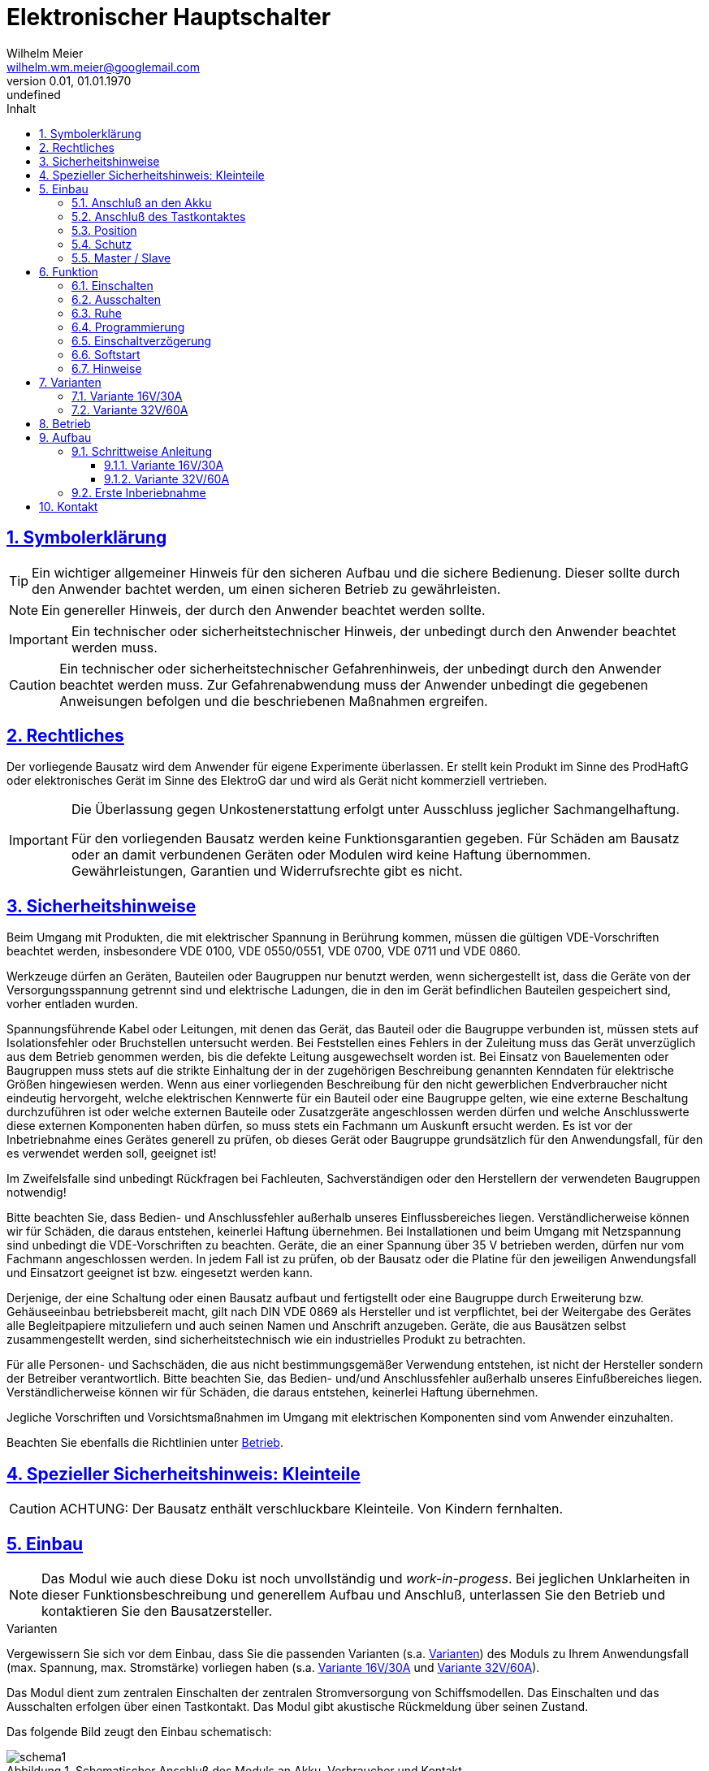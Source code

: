 // -*- mode: adoc ; fill-column: 120 -*-
// ---- Beginn Standardheader
= Elektronischer Hauptschalter
Wilhelm Meier <wilhelm.wm.meier@googlemail.com>
:revnumber: 0.01
:revdate: 01.01.1970
:revremark: undefined
:lang: de
:toc:
:toc-title: Inhalt
:toclevels: 4
:numbered:
:src_numbered: 
:icons: font
:icontype: svg
:figure-caption: Abbildung
:description: Elektronischer Hauptschalter
:title: Elektronischer Hauptschalter
:sectanchors:
:sectlinks:
:experimental:
:copyright: Wilhelm Meier
:duration: 90
:source-highlighter: coderay
:coderay-css: style
:source-highlighter: pygments
:pygments-css: class
:status:
:menu:
:navigation:
:split:
:goto:
:blank:
:deckjs_theme: swiss
:showtitle:
:deckjs_transition: horizontal-slide
//:stylesdir: ./css
//:stylesheet: deckjs.css
:docinfo1:
:stem:
:customcss: css/deckjs.css
// not working
:revealjs_theme: black
:revealjs_slidenumber: true
// for attributes in link:[] macro like link:xxx[window="_blank"]
:linkattrs:
:nofooter:

:imgdir: images

//:short: // without images 

//include::license.adoc[]

== Symbolerklärung

[TIP]
Ein wichtiger allgemeiner Hinweis für den sicheren Aufbau und die sichere Bedienung. Dieser sollte durch den Anwender bachtet werden,
um einen sicheren Betrieb zu gewährleisten.

[NOTE]
Ein genereller Hinweis, der durch den Anwender beachtet werden sollte.

[IMPORTANT]
Ein technischer oder sicherheitstechnischer Hinweis, der unbedingt durch den Anwender beachtet werden muss.

[CAUTION]
Ein technischer oder sicherheitstechnischer Gefahrenhinweis, der unbedingt durch den Anwender beachtet werden muss. Zur 
Gefahrenabwendung muss der Anwender unbedingt die gegebenen Anweisungen befolgen und die beschriebenen Maßnahmen ergreifen.

== Rechtliches

Der vorliegende Bausatz wird dem Anwender für eigene Experimente überlassen. Er stellt kein Produkt im Sinne des ProdHaftG 
oder elektronisches Gerät im Sinne des ElektroG dar und wird als Gerät nicht kommerziell vertrieben. 

[IMPORTANT]
--
Die Überlassung gegen Unkostenerstattung erfolgt unter Ausschluss jeglicher Sach­mangelhaftung.

// Die Haftung wegen Arglist und Vorsatz sowie auf Schaden­ersatz wegen Körperverletzungen 
// sowie bei grober Fahr­lässig­keit oder Vorsatz bleibt unbe­rührt.

Für den vorliegenden Bausatz werden keine Funktionsgarantien gegeben. Für Schäden am Bausatz oder an damit verbundenen Geräten oder Modulen
wird keine Haftung übernommen. Gewährleistungen, Garantien und Widerrufsrechte gibt es nicht.
--

== Sicherheitshinweise

Beim Umgang mit Produkten, die mit elektrischer Spannung in Berührung kommen, müssen die gültigen VDE-Vorschriften beachtet werden, insbesondere 
VDE 0100, VDE 0550/0551, VDE 0700, VDE 0711 und VDE 0860.

Werkzeuge dürfen an Geräten, Bauteilen oder Baugruppen nur benutzt werden, wenn sichergestellt ist, dass die Geräte von der Versorgungsspannung 
getrennt sind und elektrische Ladungen, die in den im Gerät befindlichen Bauteilen gespeichert sind, vorher entladen wurden.

Spannungsführende Kabel oder Leitungen, mit denen das Gerät, das Bauteil oder die Baugruppe verbunden ist, müssen stets auf Isolationsfehler 
oder Bruchstellen untersucht werden. Bei Feststellen eines Fehlers in der Zuleitung muss das Gerät unverzüglich aus dem Betrieb genommen werden, 
bis die defekte Leitung ausgewechselt worden ist. Bei Einsatz von Bauelementen oder Baugruppen muss stets auf die strikte Einhaltung der in der 
zugehörigen Beschreibung genannten Kenndaten für elektrische Größen hingewiesen werden. Wenn aus einer vorliegenden Beschreibung für den nicht 
gewerblichen Endverbraucher nicht eindeutig hervorgeht, welche elektrischen Kennwerte für ein Bauteil oder eine Baugruppe gelten, wie eine 
externe Beschaltung durchzuführen ist oder welche externen Bauteile oder Zusatzgeräte angeschlossen werden dürfen und welche Anschlusswerte 
diese externen Komponenten haben dürfen, so muss stets ein Fachmann um Auskunft ersucht werden. Es ist vor der Inbetriebnahme eines Gerätes 
generell zu prüfen, ob dieses Gerät oder Baugruppe grundsätzlich für den Anwendungsfall, für den es verwendet werden soll, geeignet ist!

Im Zweifelsfalle sind unbedingt Rückfragen bei Fachleuten, Sachverständigen oder den Herstellern der verwendeten Baugruppen notwendig!

Bitte beachten Sie, dass Bedien- und Anschlussfehler außerhalb unseres Einflussbereiches liegen. Verständlicherweise können wir für Schäden, die 
daraus entstehen, keinerlei Haftung übernehmen. Bei Installationen und beim Umgang mit Netzspannung sind unbedingt die VDE-Vorschriften zu 
beachten. Geräte, die an einer Spannung über 35 V betrieben werden, dürfen nur vom Fachmann angeschlossen werden. In jedem Fall ist zu prüfen, 
ob der Bausatz oder die Platine für den jeweiligen Anwendungsfall und Einsatzort geeignet ist bzw. eingesetzt werden kann.

Derjenige, der eine Schaltung oder einen Bausatz aufbaut und fertigstellt oder eine Baugruppe durch Erweiterung bzw. Gehäuseeinbau 
betriebsbereit macht, gilt nach DIN VDE 0869 als Hersteller und ist verpflichtet, bei der Weitergabe des Gerätes alle Begleitpapiere 
mitzuliefern und auch seinen Namen und Anschrift anzugeben. Geräte, die aus Bausätzen selbst zusammengestellt werden, sind sicherheitstechnisch 
wie ein industrielles Produkt zu betrachten.

Für alle Personen- und Sachschäden, die aus nicht bestimmungsgemäßer Verwendung entstehen, ist nicht der Hersteller sondern der Betreiber 
verantwortlich. Bitte beachten Sie, das Bedien- und/und Anschlussfehler außerhalb unseres Einfußbereiches liegen. Verständlicherweise können wir 
für Schäden, die daraus entstehen, keinerlei Haftung übernehmen.

Jegliche Vorschriften und Vorsichtsmaßnahmen im Umgang mit elektrischen Komponenten sind vom Anwender einzuhalten.

Beachten Sie ebenfalls die Richtlinien unter <<Betrieb>>.

== Spezieller Sicherheitshinweis: Kleinteile

[CAUTION]
--
ACHTUNG: Der Bausatz enthält verschluckbare Kleinteile. Von Kindern fernhalten.
--

== Einbau 

[NOTE]
Das Modul wie auch diese Doku ist noch unvollständig und _work-in-progess_. 
Bei jeglichen Unklarheiten in dieser Funktionsbeschreibung und generellem Aufbau und Anschluß, 
unterlassen Sie den Betrieb und kontaktieren Sie den Bausatzersteller.

.Varianten
****
Vergewissern Sie sich vor dem Einbau, dass Sie die passenden Varianten (s.a. <<Variants>>) des Moduls 
zu Ihrem Anwendungsfall (max. Spannung, max. Stromstärke) vorliegen haben (s.a. <<Var1>> und <<Var2>>).
****

Das Modul dient zum zentralen Einschalten der zentralen Stromversorgung von Schiffsmodellen. Das Einschalten und das Ausschalten 
erfolgen über einen Tastkontakt. Das Modul gibt akustische Rückmeldung über seinen Zustand.

Das folgende Bild zeugt den Einbau schematisch:

[[schema1]]
.Schematischer Anschluß des Moduls an Akku, Verbraucher und Kontakt
image::images/schema1.svg[]


=== Anschluß an den Akku

Für einen ordnungsgemäßen Betrieb ist das Modul mit entsprechenden Kabeln zu versehen, die einen ausreichenden Querschnitt aufweisen (s.u.).

Die Anschlüsse `In(+)` / `Gnd` sind mit dem Akku zu verbinden.

Die Anschlüsse `Out` / `Gnd` sind mit den zu versorgenden Geräten zu verbinden.

Ein Verpolen der Anschlüsse kann zu einem Defekt führen.

[TIP]
Beim ersten Anschluß an den Akku ertönt eine aufsteigende Tonfolge. Danach ein tiefer Ton, um anzuzeigen, dass das Modul in den 
Zustand `AUS` wechselt.

=== Anschluß des Tastkontaktes

An den mit `Taster` gekennzeichneten Pfostenverbinder ist ein Taster (kein Schalter) oder Reed-Kontakt anzuschließen. 

[CAUTION]
--
Der Anschluß des Tasters sollte über ein verdrilltes Leitungspaar erfolgen. Es reicht ein sehr dünner Querschnitt aus, da hier keine 
hohen Ströme fließen. Das Leitungspaar sollte nicht parallel zu Leitungen mit hohen Strömen und Impulsen (etwa Motorzuleitungen) 
im Modell verlegt werden. Die Leitungslänge sollte 75cm nicht überschreiten.
--

Vor der Montage eines Reed-Kontaktes die _Vorzugsrichtung_ des Reed-Kontaktes ermitteln, damit ein sicheres Ansprechen 
gewährleistet ist. Vorsicht beim Biegen der Anschlußdrähte eines 
Reed-Kontaktes, denn diese brechen leicht.

Beachten Sie den maximalen Abstand des Magneten zum Reed-Kontakt bei der Montage. Mehr als 1,5mm kann zu Problemen beim 
Ein- oder Ausschalten führen.

=== Position

Bauen Sie das Modul so ein, das ein gute Schallübertragung möglich ist. Die seitliche Öffnung des Piezo-Summers darf nicht verdeckt werden.

=== Schutz 

Um das Modul gegen Feuchtigkeit zu schützen und glichzeitig die Schallausnbreitung nicht zu beeinträchtigen, empfielt es sich, das Modul 
mit Polyurethan-Lack-Schutzlack (z.B. Kontakt 70) zu überziehen. Bitte kleben Sie jedoch voher den Pfostenverbinder für den Kontackt, den 
Piezosummer und (falls noch nicht angelötet) die Lötringe für die Anschlußkabel ab.

=== Master / Slave

Es ist auch möglich, mehrere Schaltmodule mit _einem_ einzigen Kontakt zu schalten. Dazu wird ein Modul ganz normal wie 
in <<schema1>> gezeigt mit dem zugehörigen Akku, Verbraucher und Kontakt verbunden. Zu jedem weiteren Modul werden nun folgende
Verbindungen hergestellt:

. Die Tasterkontakte, die zum Piezosummer direkt benachbart sind, werden miteinander verbunden (dünnes Kabel).
. Die Massen (GND, Akku -) _müssen_ auch miteinander verbunden werden. Üblicherweise ist dies bei mehreren Versorgungskreisen 
schon gegeben. Sollte dies nicht der Fall sein, so _muss_ eine Verbindung hergestellt werden.

.Schematischer Anschluß eines Master-Moduls mit einem Slave-Modul
image::images/schema2.svg[]

[CAUTION]
Ein galvanische Trennung der Versorgungskreise ist nur mit einem zusätzlichen Optokoppler möglich.

[TIP]
Bei einer Aufteilung der Versorgungskreise in einen Master und (mehrere) Slaves ist es von Vorteil, die Slaves mit einer 
größeren Einschaltverzögerung zu versehen, als den Master (s.a. <<Prog>>).


== Funktion

[IMPORTANT]
--
Die Funktion dieses Bausatzes wird wesentlich durch Software des Bausatzes bereit gestellt. Eine Veränderung der Software ist durch den 
Anwender möglich. Der Anwender hat sich vor dem Einsatz der bereitgestellten Software des Moduls anhand des mitgelieferten 
Source-Codes davon zu überzeugen, dass die im folgenden beschriebene Funktion auch tatsächlich eingehalten wird und sich 
keine Fehlfunktionen ergeben. Der Bausatzersteller gibt keine irgendwie geartete Funktionsgarantie für die Software des Moduls.

Durch den Anwender aufgebrachte, veränderte Software kann einen anderen Betrieb ermöglichen und gleichzeitig erhöhte bzw. veränderte 
Gefahren mit sich bringen.
--

[[funcon]]
=== Einschalten

.Vorsichtsmaßnahmen
[CAUTION]
--
Treffen Sie die üblichen Sicherheitsvorkehrungen beim Einschalten von Stromversorgungen in Modellen.

Schalten Sie den Sender _vorher_ ein. Kontrollieren Sie die _Gasstellung_.
--

Betätigen Sie den Kontakt dauerhaft. Es ertönt _dreimal_ ein Ton mittlerer Höhe im Sekundentakt. Anschließend ertönt ein 
hoher Ton. Dies zeigt die nun folgende Betriebsbereitschaft an. Beim _nächsten hohen_ Ton wird eingeschaltet (s.a. <<Prog>>). 
Der Kontakt kann nun 
losgelassen werden. Nun ist das Modul im Zustand `EIN`.

Wird der Kontakt vorzeitig losgelassen, bleibt das Modul im Zustand `AUS`. Zur Kontrolle ertönt ein tiefer Ton.

Um das Modul wieder auszuchalten, muss der Kontakt kurz getrennt werden.

[[funcoff]]
=== Ausschalten

.Ausschalten von induktiven Lasten
[CAUTION]
--
Schalten Sie keine direkt angeschlossenen, induktiven Lasten (große Motoren, Transformatoren) im laufenden Betrieb aus. 
Dadurch kann das Modul zerstört werden, wenn der maximale Schaltstrom überschritten wird (s.a. <<Variants>>). 
--

Betätigen Sie den Kontakt dauerhaft. Es ertönt _dreimal_ ein Ton mittlerer Höhe im Sekundentakt. Anschließend ertönt ein 
tiefer Ton. Dies zeigt die nun folgende Ausschaltbereitschaft an. Beim _nächsten tiefen_ Ton wird ausgeschaltet. Der Kontakt kann nun 
losgelassen werden. Nun ist das Modul im Zustand `AUS`.

Wird der Kontakt vorzeitig losgelassen, bleibt das Modul im Zustand `EIN`. Zur Kontrolle ertönt ein hoher Ton.

Um das Modul wieder einzuchalten, muss der Kontakt kurz getrennt werden.

=== Ruhe

Ist das Modul im Zustand `AUS` geht es nach ca. 3 Sekunden in den Schlafzustand. Es verbraucht nun sehr wenig Strom (<= 2 µA) 
(Achtung: s.a. <<Betrieb>>) 

[[Prog]]
=== Programmierung

=== Einschaltverzögerung

Die Verzögerung vom Zeitpunkt der Betriebsbereitschaft bis zum Einschalten kann programmiert werden. Im Normalfall ist diese 
Verzögerung 1s. Wenden Sie folgendes Vorgehen an:

. Trennen Sie das Modul vom Akku.
. Trennen Sie alle Verbraucher.
. Verbinden Sie den Akku bei betätigtem (Reed-) Kontakt und halten Sie den Kontakt.
. Das Modul lässt einen, zwei oder drei normale oder ein oder zwei hohe Töne in schneller Folge mit einer langen Pause ertönen.
. Halten Sie den Kontakt weiter, um die Einschaltverzögerung zu verändern. Damit wird von _ein -> zwei_, oder von 
_zwei -> drei_ oder von _drei -> ein_ Sekunden Verzögerungszeit sowie Softstart aus/ein zyklisch umgeschaltet. 
Entscheidend ist die Rückmeldung mit der normalen Tonhöhe. Die Anzahl der Töne entspricht der Verzögerung in Sekunden.
. Bei der gewünschten Konfiguration lassen Sie den Kontakt los. Nach 5 Sekunken ertönt eine absteigende Tonfolge, um zu signalisieren, dass die 
Programmierung erfolgreich war. 
. Ist die Tonefolge beendet, trennen Sie anschließend das Modul wieder vom Akku.
. Nach mindestens 3 Sekunden Wartezeit können Sie es wieder verbinden. Es zeigt wie gewohnt seine Betriebsbereitschaft mit einer _aufsteigenden_ 
Tonfolge an. Für die folgende Einschaltsequenz ist die Verzögerungszeit nun entsprechend gesetzt.

Anmerkung: Solange die absteigende Tonfolge noch nicht ertönt, können Sie den Kontakt wieder schließen und halten, um die Programmierung 
wieder zu ändern.

=== Softstart

Vor dem Einsatz des _Softstart_ muss der Anwender des Moduls sicherstellen, dass diese Betriebsart von allen angeschlossenen 
Verbrauchern ermöglicht wird, und diese Verbraucher dadurch keine Fehlfunktion zeigen.

Wenden Sie folgendes Vorgehen an:

. Trennen Sie das Modul vom Akku.
. Trennen Sie alle Verbraucher.
. Verbinden Sie den Akku bei betätigtem (Reed-) Kontakt und halten Sie den Kontakt.
. Das Modul lässt einen, zwei oder drei normale oder ein oder zwei hohe Töne in schneller Folge mit einer langen Pause ertönen.
. Halten Sie den Kontakt weiter, um die Einschaltverzögerung zu verändern. Damit wird von _ein -> zwei_, oder von 
_zwei -> drei_ oder von _drei -> ein_ Sekunden Verzögerungszeit sowie Softstart aus/ein zyklisch umgeschaltet. 
Entscheidend ist die Rückmeldung mit der hohen Tonhöhe. Ein hoher Ton bedeutet Softstart-Aus, zwei hohe Töne bedeuten Softstart-Ein.
. Bei der gewünschten Konfiguration lassen Sie den Kontakt los. Nach 5 Sekunken ertönt eine absteigende Tonfolge, um zu signalisieren, dass die 
Programmierung erfolgreich war. 
. Ist die Tonefolge beendet, trennen Sie anschließend das Modul wieder vom Akku.
. Nach mindestens 3 Sekunden Wartezeit können Sie es wieder verbinden. Es zeigt wie gewohnt seine Betriebsbereitschaft mit einer _aufsteigenden_ 
Tonfolge an. Für die folgende Einschaltsequenz ist die Verzögerungszeit nun entsprechend gesetzt.

Anmerkung: Solange die absteigende Tonfolge noch nicht ertönt, können Sie den Kontakt wieder schließen und halten, um die Programmierung 
wieder zu ändern.

=== Hinweise

Das Modul befindet sich im Auslieferungszustand in den Modi: 

* _eine_ Sekunde Einschaltverzögerung
* _kein_ Softstart

Sie können jeweils nur _eine_ Einstellung je Programmiervorgang ändern: entweder die Einschaltverzögerung _oder_ Softstart. Wollen Sie 
beide Einstellungen ändern, so sind _zwei_ getrennte Programmiervorgänge erforderlich.

[[Variants]]
== Varianten

[CAUTION]
Unterhalb einer Eingangsspannung von 5,5V ist kein gesicherter Betrieb mehr möglich. Daher ist es sinnvoll,
eine Telemetriefunktion zur Unterspannungserkennung einzusetzen. Bei stark abnehmender Spannung ist daher sofort eine 
Rückkehr des Schiffsmodells zum Ufer angebracht. Anderfalls kann es zu einem totalen Stromausfall kommen.


=== Variante 16V/30A

*Wichtig*: Erforderliche Anschlußkabel: mindestens 12AWG

[horizontal]
Spannungfestigkeit:: maximal 16V (LiPo: 2S - 3S)
Strombelastbarkeit:: maximal 30A (nur im *Kurzzeitbetrieb*: 10% ED S3)
Schaltstrom:: maximal 5A (s.a. <<funcoff>>)

=== Variante 32V/60A

*Wichtig*: Erforderliche Anschlußkabel: mindestens 10AWG

[horizontal]
Spannungfestigkeit:: maximal 32V (LiPo: 2S - 7S)
Strombelastbarkeit:: maximal 60A (nur im *Kurzzeitbetrieb*: 10% ED S3)
Schaltstrom:: maximal 10A (s.a. <<funcoff>>)

[[Betrieb]]
== Betrieb

[TIP]
Beachten Sie unbedingt die Anweisungen unter <<first>>.

[NOTE]
Die üblichen Sicherheitsvorkehrungen im Betrieb mit ferngesteuerten Modellen, insbesonder Schiffsmodellen sind einzuhalten.

[IMPORTANT]
Beachten Sie *alle* folgenden Hinweise zum Betrieb.

[CAUTION]
Eine Verwendung des Moduls in Rennbooten ist nicht zulässig.

[CAUTION]
Das Modul darf nicht in Kontakt mit Wasser, Wasserdampf oder anderen Flässigkeiten kommen. Wasser oder Wasserdampf bzw. andere 
Flüssigkeiten können zu einem Totalausfall 
und damit zu einem Modellverlust sowie Personenschäden führen.

[CAUTION]
Das Modul verbraucht im Ruhezustand nur sehr wenig Strom. Trotzdem darf ein dauerhafter Anschluß an einen unüberwachten Akku nicht erfolgen.
Hier besteht Brandgefahr! Gefahr von Personenschäden!

[CAUTION]
Beim Betrieb ist die Erwärmung des Moduls zwingend zu überwachen! Eine Überhitzung kann zu einem Totalausfall und damit 
zu einem Modellverlust führen. Gefahr von Personenschäden!

[CAUTION]
Die Spannunsgversorgung ist Moduls ist im Betrieb zu überwachen. Bei Unterspannung kann das Modul abschalten oder bei gleichzeitiger 
hoher Stromaufnahme überhitzen und so zu einem Totalausfall 
und damit zu einem Modellverlust sowie Personenschäden führen

[CAUTION]
Die erforderlichen Kabelquerschnitte für die Verbindung mit dem Akku und auch mit dem elektrischen Verbraucher sind unbedingt einzuhalten. 
Hier besteht Brandgefahr. Gefahr von Personenschäden!

[CAUTION]
Beim Betrieb ist der maximale Stromdurchfluß zu begrenzen und zu überwachen. Ein zu langer und zu hoher Stromfluß kann zu einem Totalausfall 
und damit zu einem Modellverlust sowie Personenschäden führen.

[CAUTION]
Das Modul ist nicht kurzschlußfest. Ein Kurzschluß führt zu einem Totalausfall 
und damit zu einem Modellverlust sowie Personenschäden.

[CAUTION]
Der maximale Schaltstrom ist ist unbedingt einzuhalten und darf nicht überschritten werden. Ein zu hoher Schaltstrom kann zu einem Totalausfall 
und damit zu einem Modellverlust sowie Personenschäden führen.

[CAUTION]
Die Kapazitäten (Elkos, Siebelkos) am Ausgang des Moduls, etwa in Fahrtreglern (Stellern) für Motoren, 
dürfen 10.000µF nicht überschreiten. Zu hohe Kapazitäten können zu einem Totalausfall 
und damit zu einem Modellverlust sowie Personenschäden führen.

[CAUTION]
Das Modul darf keinen Vibrationen ausgesetzt werden. Treffen Sie entsprechende Vorkehrungen zu einem vibrationsgeschützten Einbau. Zu starke 
Vibrationen können zu einem Totalausfall und damit zu einem Modellverlust sowie Personenschäden führen.

[CAUTION]
Das Modul darf nur innerhalb eines Temperaturbereiches von -10°C bis +55°C betrieben werden. Ein Betrieb außerhalb dieses 
Bereiches kann zu einem Totalausfall und damit zu einem Modellverlust sowie Personenschäden führen.

== Aufbau 

Der Bausatz enthält die Einzelteile zum Aufbau des Moduls. 

Der µC ist jedoch *nicht* programmiert. Zum Programmieren benötigen Sie ein entsprechendes Programmiergerät. Das Programmieren muss *vor* dem
Einlöten des µC erfolgen.

Die Software für die o.g. Funktionen kann als HEX-Datei und als Source-Code zur Verfügung gestellt werden. 
Dies erfolgt nach Erhalt des Bausatzes per email auf Anfrage.

[IMPORTANT]
Das Modul ist durch den Erbauer frei programmierbar. Daher kann keine Funktionsgarantie gegeben werden. 
Der Anwender muss sich vor dem Einsatz in seinem
Anwendungsfall (Schiffmodell) anhand des Sources-Codes davon überzeugen, dass das Modul seinen Anforderungen gerecht wird und keine 
Fehlfunktionen enthält.

=== Schrittweise Anleitung

Löten Sie alle Bauteile wie angegeben auf. Löten Sie auch den programmierten µC auf.

Beim Auflöten der MOSFETs ist darauf zu achten, dass die Verlötung auf der Platine mit der Rückseite der MOSFETs vollflächig erfolgt. Hierzu 
muss ein ausreichend starker Lötkolben verwendet werden. Achten Sie auch auf eine hohe Löttemperatur (400 °C) und eine kurze Lötdauer. 

[IMPORTANT]
Bei zu langer Lötdauer kann der MOSFET zerstört werden.

Pin 3 (_Source_) der MOSFETs muss mit _sehr viel_ Lötzinn aufgelötet werden. Trotzdem darauf achten, dass kein Kurzschluß zu einer 
benachbarten Leiterbahn entsteht.

[[Var1]]
==== Variante 16V/30A

ifdef::short[]

[TIP]
In der Kurzversion der Anleitung sind keine Bilder enthalten.
endif::[]

ifndef::short[]

.Leere Platine oben
image::images/pcb10_s.jpg[width=300,align=center]

.Leere Platine unten
image::images/pcb11_s.jpg[width=300,align=center]

.Platine bestückt ohne MOSFETs oben
image::images/pcb12_s.jpg[width=300,align=center]

.Platine bestückt ohne MOSFETs unten
image::images/pcb13_s.jpg[width=300,align=center]

.Platine bestückt mit MOSFETs oben
image::images/pcb14_s.jpg[width=300,align=center]

.Platine bestückt mit MOSFETs unten
image::images/pcb15_s.jpg[width=300,align=center]

endif::short[]

[[Var2]]
==== Variante 32V/60A

ifdef::short[]

[TIP]
In der Kurzversion der Anleitung sind keine Bilder enthalten.
endif::[]

ifndef::short[]

.Leere Platine oben
image::images/pcb20_s.jpg[width=300,align=center]

.Leere Platine unten
image::images/pcb21_s.jpg[width=300,align=center]

.Platine bestückt ohne MOSFETs oben
image::images/pcb22_s.jpg[width=300,align=center]

.Platine bestückt ohne MOSFETs unten
image::images/pcb23_s.jpg[width=300,align=center]

.Platine bestückt mit MOSFETs oben
image::images/pcb24_s.jpg[width=300,align=center]

.Platine bestückt mit MOSFETs unten
image::images/pcb25_s.jpg[width=300,align=center]

endif::[]

[[first]]
=== Erste Inberiebnahme

Die erste Inbetriebnahme _muss_ unbedingt

* ohne Verbraucher
* mit einem Labornetzteil mit einstellbarer Spannung und Strombegrenzung 

erfolgen. Am Ausgang des Moduls schließen Sie ein Multimeter oder eine LED mit passendem Vorwiderstand an.

Stellen Sie ein:

* Spannung: 8V
* Strombegrenzung: 50mA

Schließen Sie _erst jetzt_ das Modul eingangsseitig an das Labornetzteil an. Die Strombegrenzung des Labornetzteils _darf nicht_ 
ansprechen. Der Stromverbrauch sollte in der Anzeige zunächst nicht mehr als 2mA sein und nach drei Sekunden auf 2µA sinken.

Führen Sie erst nun die Einschalt- und Ausschaltsequenz aus und beobachten Sie die Ausgangsspannung bzw. LED. 

[CAUTION]
Bauen Sie erst dann das Modul in ein Modell ein, wenn Sie sich von der einwandfreien Funktion überzeugt haben.

== Kontakt

Anfragen: wilhelm.wm.meier@googlemail.com

